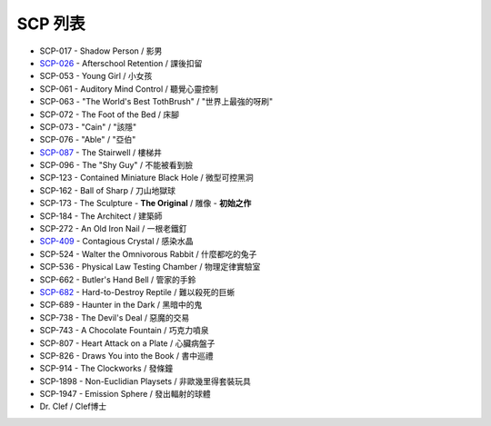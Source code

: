 ========
SCP 列表
========

* SCP-017 - Shadow Person / 影男
* `SCP-026 <scp-026.rst>`_ - Afterschool Retention / 課後扣留
* SCP-053 - Young Girl / 小女孩
* SCP-061 - Auditory Mind Control / 聽覺心靈控制
* SCP-063 - "The World's Best TothBrush" / "世界上最強的呀刷"
* SCP-072 - The Foot of the Bed / 床腳
* SCP-073 - "Cain" / "該隱"
* SCP-076 - "Able" / "亞伯"
* `SCP-087 <scp-087.rst>`_ - The Stairwell / 樓梯井
* SCP-096 - The "Shy Guy" / 不能被看到臉
* SCP-123 - Contained Miniature Black Hole / 微型可控黑洞
* SCP-162 - Ball of Sharp / 刀山地獄球
* SCP-173 - The Sculpture - **The Original** / 雕像 - **初始之作**
* SCP-184 - The Architect / 建築師
* SCP-272 - An Old Iron Nail / 一根老鐵釘
* `SCP-409 <scp-409.rst>`_ - Contagious Crystal / 感染水晶
* SCP-524 - Walter the Omnivorous Rabbit / 什麼都吃的兔子
* SCP-536 - Physical Law Testing Chamber / 物理定律實驗室
* SCP-662 - Butler's Hand Bell / 管家的手鈴
* `SCP-682 <scp-682.rst>`_ - Hard-to-Destroy Reptile / 難以殺死的巨蜥
* SCP-689 - Haunter in the Dark / 黑暗中的鬼
* SCP-738 - The Devil's Deal / 惡魔的交易
* SCP-743 - A Chocolate Fountain / 巧克力噴泉
* SCP-807 - Heart Attack on a Plate / 心臟病盤子
* SCP-826 - Draws You into the Book / 書中巡禮
* SCP-914 - The Clockworks / 發條鐘
* SCP-1898 - Non-Euclidian Playsets / 非歐幾里得套裝玩具
* SCP-1947 - Emission Sphere / 發出輻射的球體

* Dr. Clef / Clef博士
